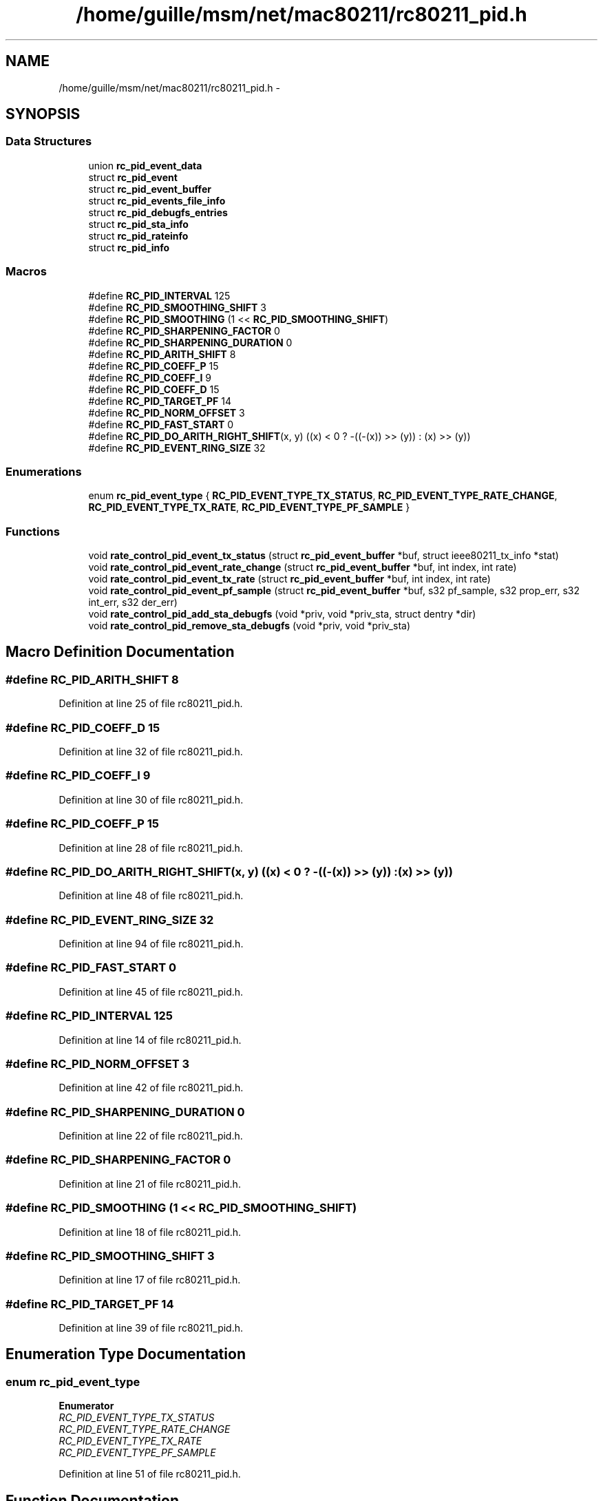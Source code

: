 .TH "/home/guille/msm/net/mac80211/rc80211_pid.h" 3 "Sun Jun 1 2014" "Version 1.0" "net_mac80211" \" -*- nroff -*-
.ad l
.nh
.SH NAME
/home/guille/msm/net/mac80211/rc80211_pid.h \- 
.SH SYNOPSIS
.br
.PP
.SS "Data Structures"

.in +1c
.ti -1c
.RI "union \fBrc_pid_event_data\fP"
.br
.ti -1c
.RI "struct \fBrc_pid_event\fP"
.br
.ti -1c
.RI "struct \fBrc_pid_event_buffer\fP"
.br
.ti -1c
.RI "struct \fBrc_pid_events_file_info\fP"
.br
.ti -1c
.RI "struct \fBrc_pid_debugfs_entries\fP"
.br
.ti -1c
.RI "struct \fBrc_pid_sta_info\fP"
.br
.ti -1c
.RI "struct \fBrc_pid_rateinfo\fP"
.br
.ti -1c
.RI "struct \fBrc_pid_info\fP"
.br
.in -1c
.SS "Macros"

.in +1c
.ti -1c
.RI "#define \fBRC_PID_INTERVAL\fP   125"
.br
.ti -1c
.RI "#define \fBRC_PID_SMOOTHING_SHIFT\fP   3"
.br
.ti -1c
.RI "#define \fBRC_PID_SMOOTHING\fP   (1 << \fBRC_PID_SMOOTHING_SHIFT\fP)"
.br
.ti -1c
.RI "#define \fBRC_PID_SHARPENING_FACTOR\fP   0"
.br
.ti -1c
.RI "#define \fBRC_PID_SHARPENING_DURATION\fP   0"
.br
.ti -1c
.RI "#define \fBRC_PID_ARITH_SHIFT\fP   8"
.br
.ti -1c
.RI "#define \fBRC_PID_COEFF_P\fP   15"
.br
.ti -1c
.RI "#define \fBRC_PID_COEFF_I\fP   9"
.br
.ti -1c
.RI "#define \fBRC_PID_COEFF_D\fP   15"
.br
.ti -1c
.RI "#define \fBRC_PID_TARGET_PF\fP   14"
.br
.ti -1c
.RI "#define \fBRC_PID_NORM_OFFSET\fP   3"
.br
.ti -1c
.RI "#define \fBRC_PID_FAST_START\fP   0"
.br
.ti -1c
.RI "#define \fBRC_PID_DO_ARITH_RIGHT_SHIFT\fP(x, y)   ((x) < 0 ? -((-(x)) >> (y)) : (x) >> (y))"
.br
.ti -1c
.RI "#define \fBRC_PID_EVENT_RING_SIZE\fP   32"
.br
.in -1c
.SS "Enumerations"

.in +1c
.ti -1c
.RI "enum \fBrc_pid_event_type\fP { \fBRC_PID_EVENT_TYPE_TX_STATUS\fP, \fBRC_PID_EVENT_TYPE_RATE_CHANGE\fP, \fBRC_PID_EVENT_TYPE_TX_RATE\fP, \fBRC_PID_EVENT_TYPE_PF_SAMPLE\fP }"
.br
.in -1c
.SS "Functions"

.in +1c
.ti -1c
.RI "void \fBrate_control_pid_event_tx_status\fP (struct \fBrc_pid_event_buffer\fP *buf, struct ieee80211_tx_info *stat)"
.br
.ti -1c
.RI "void \fBrate_control_pid_event_rate_change\fP (struct \fBrc_pid_event_buffer\fP *buf, int index, int rate)"
.br
.ti -1c
.RI "void \fBrate_control_pid_event_tx_rate\fP (struct \fBrc_pid_event_buffer\fP *buf, int index, int rate)"
.br
.ti -1c
.RI "void \fBrate_control_pid_event_pf_sample\fP (struct \fBrc_pid_event_buffer\fP *buf, s32 pf_sample, s32 prop_err, s32 int_err, s32 der_err)"
.br
.ti -1c
.RI "void \fBrate_control_pid_add_sta_debugfs\fP (void *priv, void *priv_sta, struct dentry *dir)"
.br
.ti -1c
.RI "void \fBrate_control_pid_remove_sta_debugfs\fP (void *priv, void *priv_sta)"
.br
.in -1c
.SH "Macro Definition Documentation"
.PP 
.SS "#define RC_PID_ARITH_SHIFT   8"

.PP
Definition at line 25 of file rc80211_pid\&.h\&.
.SS "#define RC_PID_COEFF_D   15"

.PP
Definition at line 32 of file rc80211_pid\&.h\&.
.SS "#define RC_PID_COEFF_I   9"

.PP
Definition at line 30 of file rc80211_pid\&.h\&.
.SS "#define RC_PID_COEFF_P   15"

.PP
Definition at line 28 of file rc80211_pid\&.h\&.
.SS "#define RC_PID_DO_ARITH_RIGHT_SHIFT(x, y)   ((x) < 0 ? -((-(x)) >> (y)) : (x) >> (y))"

.PP
Definition at line 48 of file rc80211_pid\&.h\&.
.SS "#define RC_PID_EVENT_RING_SIZE   32"

.PP
Definition at line 94 of file rc80211_pid\&.h\&.
.SS "#define RC_PID_FAST_START   0"

.PP
Definition at line 45 of file rc80211_pid\&.h\&.
.SS "#define RC_PID_INTERVAL   125"

.PP
Definition at line 14 of file rc80211_pid\&.h\&.
.SS "#define RC_PID_NORM_OFFSET   3"

.PP
Definition at line 42 of file rc80211_pid\&.h\&.
.SS "#define RC_PID_SHARPENING_DURATION   0"

.PP
Definition at line 22 of file rc80211_pid\&.h\&.
.SS "#define RC_PID_SHARPENING_FACTOR   0"

.PP
Definition at line 21 of file rc80211_pid\&.h\&.
.SS "#define RC_PID_SMOOTHING   (1 << \fBRC_PID_SMOOTHING_SHIFT\fP)"

.PP
Definition at line 18 of file rc80211_pid\&.h\&.
.SS "#define RC_PID_SMOOTHING_SHIFT   3"

.PP
Definition at line 17 of file rc80211_pid\&.h\&.
.SS "#define RC_PID_TARGET_PF   14"

.PP
Definition at line 39 of file rc80211_pid\&.h\&.
.SH "Enumeration Type Documentation"
.PP 
.SS "enum \fBrc_pid_event_type\fP"

.PP
\fBEnumerator\fP
.in +1c
.TP
\fB\fIRC_PID_EVENT_TYPE_TX_STATUS \fP\fP
.TP
\fB\fIRC_PID_EVENT_TYPE_RATE_CHANGE \fP\fP
.TP
\fB\fIRC_PID_EVENT_TYPE_TX_RATE \fP\fP
.TP
\fB\fIRC_PID_EVENT_TYPE_PF_SAMPLE \fP\fP
.PP
Definition at line 51 of file rc80211_pid\&.h\&.
.SH "Function Documentation"
.PP 
.SS "void rate_control_pid_add_sta_debugfs (void *priv, void *priv_sta, struct dentry *dir)"

.PP
Definition at line 213 of file rc80211_pid_debugfs\&.c\&.
.SS "void rate_control_pid_event_pf_sample (struct \fBrc_pid_event_buffer\fP *buf, s32pf_sample, s32prop_err, s32int_err, s32der_err)"

.PP
Definition at line 74 of file rc80211_pid_debugfs\&.c\&.
.SS "void rate_control_pid_event_rate_change (struct \fBrc_pid_event_buffer\fP *buf, intindex, intrate)"

.PP
Definition at line 54 of file rc80211_pid_debugfs\&.c\&.
.SS "void rate_control_pid_event_tx_rate (struct \fBrc_pid_event_buffer\fP *buf, intindex, intrate)"

.PP
Definition at line 64 of file rc80211_pid_debugfs\&.c\&.
.SS "void rate_control_pid_event_tx_status (struct \fBrc_pid_event_buffer\fP *buf, struct ieee80211_tx_info *stat)"

.PP
Definition at line 44 of file rc80211_pid_debugfs\&.c\&.
.SS "void rate_control_pid_remove_sta_debugfs (void *priv, void *priv_sta)"

.PP
Definition at line 223 of file rc80211_pid_debugfs\&.c\&.
.SH "Author"
.PP 
Generated automatically by Doxygen for net_mac80211 from the source code\&.
